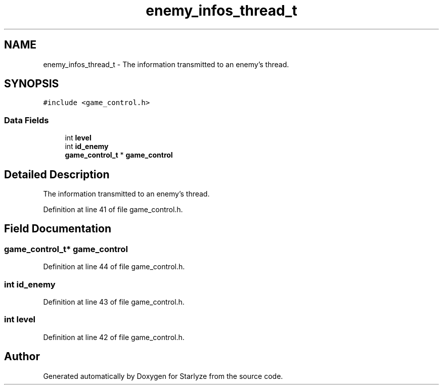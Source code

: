 .TH "enemy_infos_thread_t" 3 "Sun Apr 2 2023" "Version 1.0" "Starlyze" \" -*- nroff -*-
.ad l
.nh
.SH NAME
enemy_infos_thread_t \- The information transmitted to an enemy's thread\&.  

.SH SYNOPSIS
.br
.PP
.PP
\fC#include <game_control\&.h>\fP
.SS "Data Fields"

.in +1c
.ti -1c
.RI "int \fBlevel\fP"
.br
.ti -1c
.RI "int \fBid_enemy\fP"
.br
.ti -1c
.RI "\fBgame_control_t\fP * \fBgame_control\fP"
.br
.in -1c
.SH "Detailed Description"
.PP 
The information transmitted to an enemy's thread\&. 


.PP
Definition at line 41 of file game_control\&.h\&.
.SH "Field Documentation"
.PP 
.SS "\fBgame_control_t\fP* game_control"

.PP
Definition at line 44 of file game_control\&.h\&.
.SS "int id_enemy"

.PP
Definition at line 43 of file game_control\&.h\&.
.SS "int level"

.PP
Definition at line 42 of file game_control\&.h\&.

.SH "Author"
.PP 
Generated automatically by Doxygen for Starlyze from the source code\&.
